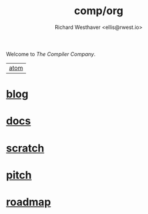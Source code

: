 #+TITLE: comp/org
#+AUTHOR: Richard Westhaver <ellis@rwest.io>
Welcome to /The Compiler Company/.

|[[https://lab.rwest.io/comp.atom?feed_token=pHu9qwLkjy4CWJHx9rrJ][atom]]|

* [[file:blog/][blog]]

* [[file:docs/][docs]]

* [[file:scratch/][scratch]]

* [[file:pitch.org][pitch]]

* [[file:roadmap.org][roadmap]]
